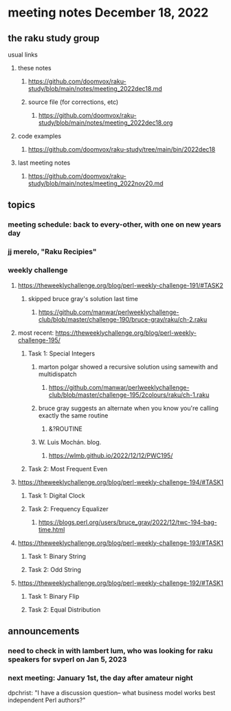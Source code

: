 * meeting notes December 18, 2022
** the raku study group
**** usual links
***** these notes
****** https://github.com/doomvox/raku-study/blob/main/notes/meeting_2022dec18.md
****** source file (for corrections, etc)
******* https://github.com/doomvox/raku-study/blob/main/notes/meeting_2022dec18.org
***** code examples
****** https://github.com/doomvox/raku-study/tree/main/bin/2022dec18
***** last meeting notes
****** https://github.com/doomvox/raku-study/blob/main/notes/meeting_2022nov20.md

** topics
*** meeting schedule: back to every-other, with one on new years day

*** jj merelo, "Raku Recipies"

*** weekly challenge
**** https://theweeklychallenge.org/blog/perl-weekly-challenge-191/#TASK2
***** skipped bruce gray's solution last time
****** https://github.com/manwar/perlweeklychallenge-club/blob/master/challenge-190/bruce-gray/raku/ch-2.raku


**** most recent: https://theweeklychallenge.org/blog/perl-weekly-challenge-195/
***** Task 1: Special Integers
****** marton polgar showed a recursive solution using samewith and multidispatch
******* https://github.com/manwar/perlweeklychallenge-club/blob/master/challenge-195/2colours/raku/ch-1.raku
****** bruce gray suggests an alternate when you know you're calling exactly the same routine 
******* &?ROUTINE
****** W. Luis Mochán. blog.
******* https://wlmb.github.io/2022/12/12/PWC195/

***** Task 2: Most Frequent Even


**** https://theweeklychallenge.org/blog/perl-weekly-challenge-194/#TASK1
***** Task 1: Digital Clock
***** Task 2: Frequency Equalizer
****** https://blogs.perl.org/users/bruce_gray/2022/12/twc-194-bag-time.html

**** https://theweeklychallenge.org/blog/perl-weekly-challenge-193/#TASK1
***** Task 1: Binary String
***** Task 2: Odd String

**** https://theweeklychallenge.org/blog/perl-weekly-challenge-192/#TASK1
***** Task 1: Binary Flip
***** Task 2: Equal Distribution

** announcements 
*** need to check in with lambert lum, who was looking for raku speakers for svperl on Jan 5, 2023

*** next meeting: January 1st, the day after amateur night

dpchrist: "I have a discussion question-- what business model works
best independent Perl authors?"
